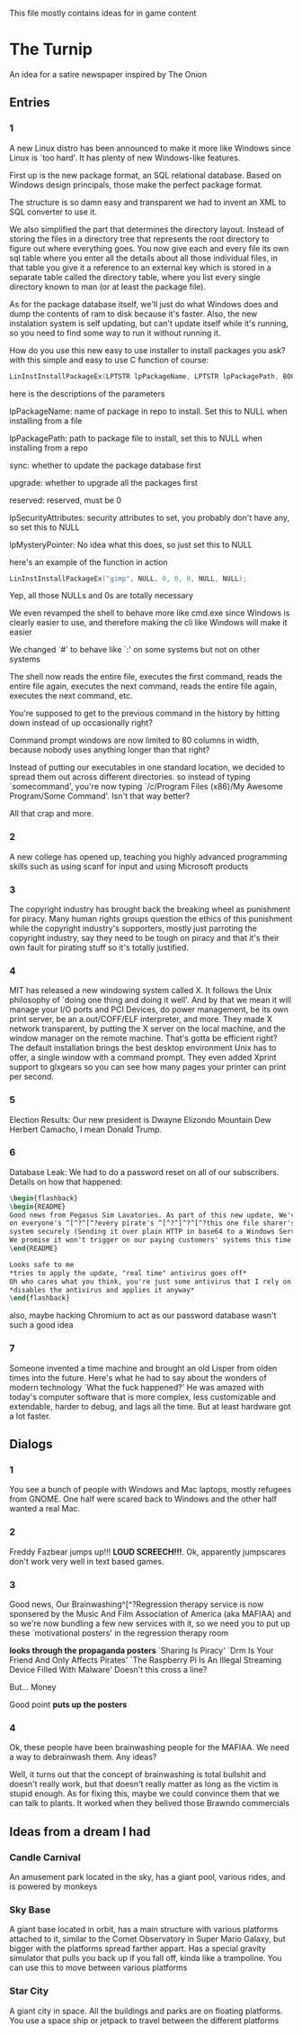 This file mostly contains ideas for in game content

* The Turnip
 An idea for a satire newspaper inspired by The Onion
** Entries
*** 1
A new Linux distro has been announced to make it more like Windows since Linux is `too hard'. It has plenty of new Windows-like features.

First up is the new package format, an SQL relational database. Based on Windows design principals, those make the perfect package format.

The structure is so damn easy and transparent we had to invent an XML to SQL converter to use it.

We also simplified the part that determines the directory layout. Instead of storing the files in a directory tree that represents the root directory to
figure out where everything goes. You now give each and every file its own sql table where you enter all the details about all those individual files,
in that table you give it a reference to an external key which is stored in a separate table called the directory table, where you list every single
directory known to man (or at least the package file).

As for the package database itself, we'll just do what Windows does and dump the contents of ram to disk because it's faster.
Also, the new instalation system is self updating, but can't update itself while it's running, so you need to find some way to run it without running it.

How do you use this new easy to use installer to install packages you ask? with this simple and easy to use C function of course:

#+BEGIN_SRC C
LinInstInstallPackageEx(LPTSTR lpPackageName, LPTSTR lpPackagePath, BOOL sync, BOOL upgrade, DWORD reserved, LPSECURITY_ATTRIBUTES lpSecurityAttributes, LPMYSTERY lpMysteryPointer);
#+END_SRC

here is the descriptions of the parameters

lpPackageName: name of package in repo to install. Set this to NULL when installing from a file

lpPackagePath: path to package file to install, set this to NULL when installing from a repo

sync: whether to update the package database first

upgrade: whether to upgrade all the packages first

reserved: reserved, must be 0

lpSecurityAttributes: security attributes to set, you probably don't have any, so set this to NULL

lpMysteryPointer: No idea what this does, so just set this to NULL

here's an example of the function in action

#+begin_src C
LinInstInstallPackageEx("gimp", NULL, 0, 0, 0, NULL, NULL);
#+end_src

Yep, all those NULLs and 0s are totally necessary

We even revamped the shell to behave more like cmd.exe since Windows is clearly easier to use, and therefore making the cli like Windows will make it easier

We changed `#' to behave like `:' on some systems but not on other systems

The shell now reads the entire file, executes the first command, reads the entire file again, executes the next command, reads the entire file again, executes the next command, etc.

You're supposed to get to the previous command in the history by hitting down instead of up occasionally right?

Command prompt windows are now limited to 80 columns in width, because nobody uses anything longer than that right?

Instead of putting our executables in one standard location, we decided to spread them out across different directories. so instead of typing `somecommand',
you're now typing `/c/Program Files (x86)/My Awesome Program/Some Command'. Isn't that way better?

All that crap and more.
*** 2
A new college has opened up, teaching you highly advanced programming skills such as using scanf for input and using Microsoft products
*** 3
The copyright industry has brought back the breaking wheel as punishment for piracy. Many human rights groups question the ethics of this punishment while the copyright industry's supporters,
mostly just parroting the copyright industry,
say they need to be tough on piracy and that it's their own fault for pirating stuff so it's totally justified.
*** 4
MIT has released a new windowing system called X. It follows the Unix philosophy of `doing one thing and doing it well'.
And by that we mean it will manage your I/O ports and PCI Devices, do power management, be its own print server,
be an a.out/COFF/ELF interpreter, and more. They made X network transparent, by putting the X server on the local machine,
and the window manager on the remote machine. That's gotta be efficient right? The default installation brings the best desktop
environment Unix has to offer, a single window with a command prompt. They even added Xprint support to glxgears so you can see
how many pages your printer can print per second.
*** 5
Election Results: Our new president is Dwayne Elizondo Mountain Dew Herbert Camacho, I mean Donald Trump.
*** 6

Database Leak: We had to do a password reset on all of our subscribers. Details on how that happened:

#+begin_src latex :exports code
\begin{flashback}
\begin{README}
Good news from Pegasus Sim Lavatories. As part of this new update, We've included a password harvester as "DRM" that will run
on everyone's ^[^?^[^?every pirate's ^[^?^[^?^[^?this one file sharer's system. It transfers their password database to a secure
system securely (Sending it over plain HTTP in base64 to a Windows Server with RDP exposed to the world is considered "secure" right?).
We promise it won't trigger on our paying customers' systems this time (Not that we actually fixed that). Enjoy our new update!!!^Xh^?Just a normal update, nothing to see here
\end{README}

Looks safe to me
*tries to apply the update, "real time" antivirus goes off*
Oh who cares what you think, you're just some antivirus that I rely on
*disables the antivirus and applies it anyway*
\end{flashback}
#+end_src
also, maybe hacking Chromium to act as our password database wasn't such a good idea
*** 7
Someone invented a time machine and brought an old Lisper from olden times into the future.
Here's what he had to say about the wonders of modern technology
`What the fuck happened?'
He was amazed with today's computer software that is more complex, less customizable and extendable, harder to debug, and lags all the time. But at least hardware got a lot faster.
** Dialogs
*** 1
You see a bunch of people with Windows and Mac laptops, mostly refugees from GNOME. One half were scared back to Windows and the other half wanted a real Mac.
*** 2
Freddy Fazbear jumps up!!! *LOUD SCREECH!!!*. Ok, apparently jumpscares don't work very well in text based games.
*** 3
Good news, Our Brainwashing^[^?Regression therapy service is now sponsered by the Music And Film Association of America (aka MAFIAA)
and so we're now bundling a few new services with it, so we need you to put up these `motivational posters' in the regression therapy room

*looks through the propaganda posters*
`Sharing Is Piracy'
`Drm Is Your Friend And Only Affects Pirates'
`The Raspberry Pi Is An Illegal Streaming Device Filled With Malware'
Doesn't this cross a line?

But... Money

Good point *puts up the posters*
*** 4
Ok, these people have been brainwashing people for the MAFIAA. We need a way to debrainwash them. Any ideas?

Well, it turns out that the concept of brainwashing is total bullshit and doesn't really work, but that doesn't really matter
as long as the victim is stupid enough. As for fixing this, maybe we could convince them that we can talk to plants.
It worked when they belived those Brawndo commercials
** Ideas from a dream I had
*** Candle Carnival
An amusement park located in the sky, has a giant pool, various rides, and is powered by monkeys
*** Sky Base
A giant base located in orbit, has a main structure with various platforms attached to it, similar to the Comet Observatory in Super Mario Galaxy, but bigger with the platforms
spread farther appart. Has a special gravity simulator that pulls you back up if you fall off, kinda like a trampoline. You can use this to move between various platforms
*** Star City
A giant city in space. All the buildings and parks are on floating platforms. You use a space ship or jetpack to travel between the different platforms
